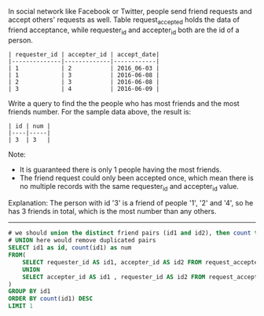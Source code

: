 In social network like Facebook or Twitter, people send friend requests and accept others' requests as well.
Table request_accepted holds the data of friend acceptance, while requester_id and accepter_id both are the id of a person.
#+BEGIN_EXAMPLE
| requester_id | accepter_id | accept_date|
|--------------|-------------|------------|
| 1            | 2           | 2016_06-03 |
| 1            | 3           | 2016-06-08 |
| 2            | 3           | 2016-06-08 |
| 3            | 4           | 2016-06-09 |
#+END_EXAMPLE

Write a query to find the the people who has most friends and the most friends number. For the sample data above, the result is:
#+BEGIN_EXAMPLE
| id | num |
|----|-----|
| 3  | 3   |
#+END_EXAMPLE

Note:
- It is guaranteed there is only 1 people having the most friends.
- The friend request could only been accepted once, which mean there is no multiple records with the same requester_id and accepter_id value.

Explanation:
The person with id '3' is a friend of people '1', '2' and '4', so he has 3 friends in total, which is the most number than any others.

---------------------------------------------------------------------
#+BEGIN_SRC SQL
# we should union the distinct friend pairs (id1 and id2), then count the number of id1.
# UNION here would remove duplicated pairs
SELECT id1 as id, count(id1) as num
FROM(
    SELECT requester_id AS id1, accepter_id AS id2 FROM request_accepted
    UNION
    SELECT accepter_id AS id1 , requester_id AS id2 FROM request_accepted 
)
GROUP BY id1
ORDER BY count(id1) DESC
LIMIT 1
#+END_SRC
